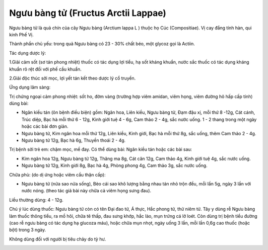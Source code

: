 .. _plants_nguu_bang_tu:

Ngưu bàng tử (Fructus Arctii Lappae)
####################################

Ngưu bàng tử là quả chín của cây Ngưu bàng (Arctium lappa L ) thuộc họ
Cúc (Compositiae). Vị cay đắng tính hàn, qui kinh Phế Vị.

Thành phần chủ yếu: trong quả Ngưu bàng có 23 - 30% chất béo, một glycoz
gọi là Actiin.

Tác dụng dược lý:

1.Giải cảm sốt (sơ tán phong nhiệt) thuốc có tác dụng lợi tiểu, hạ sốt
kháng khuẩn, nước sắc thuốc có tác dụng kháng khuẩn rõ rệt đối với phế
cầu khuẩn.

2.Giải độc thúc sởi mọc, lợi yết tán kết theo dược lý cổ truyền.

Ứng dụng lâm sàng:

Trị chứng ngoại cảm phong nhiệt: sốt ho, đờm vàng (trường hợp viêm
amidan, viêm họng, viêm đường hô hấp cấp tính) dùng bài:

-  Ngân kiều tán (ôn bệnh điều biện) gồm: Ngân hoa, Liên kiều, Ngưu
   bàng tử, Đạm đậu xị, mỗi thứ 8 -12g, Cát cánh, Trúc diệp, Bạc hà mỗi
   thứ 6 - 12g, Kinh giới tuệ 4 - 6g, Cam thảo 2 - 4g, sắc nước uống. 1
   - 2 thang trong một ngày hoặc các bài đơn giản.
-  Ngưu bàng tử, Kim ngân hoa mỗi thứ 12g, Liên kiều, Kinh giới, Bạc hà
   mỗi thứ 8g, sắc uống, thêm Cam thảo 2 - 4g.
-  Ngưu bàng tử 12g, Bạc hà 6g, Thuyền thoái 2 - 4g.

Trị bệnh sởi trẻ em: chậm mọc, mề đay. Có thể dùng bài: Ngân kiều tán
hoặc các bài sau:

-  Kim ngân hoa 12g, Ngưu bàng tử 12g, Thăng ma 8g, Cát căn 12g, Cam
   thảo 4g, Kinh giới tuệ 4g, sắc nước uống.
-  Ngưu bàng tử 12g, Kinh giới 8g, Bạc hà 4g, Phòng phong 4g, Cam thảo
   3g, sắc nước uống.

Chữa phù: (do dị ứng hoặc viêm cầu thận cấp):

-  Ngưu bàng tử (nửa sao nửa sống), Bèo cái sao khô lượng bằng nhau tán
   nhỏ trộn đều, mỗi lần 5g, ngày 3 lần với nước nóng. (theo tác giả bài
   này chữa cả viêm họng sưng đau).

Liều thường dùng: 4 - 12g.

Chú ý lúc dùng thuốc: Ngưu bàng tử còn có tên Đại đao tử, Á thực, Hắc
phong tử, thử niêm tử. Tây y dùng rễ Ngưu bàng làm thuốc thông tiểu, ra
mồ hôi, chữa tê thấp, đau sưng khớp, hắc lào, mụn trứng cá lở loét. Còn
dùng trị bệnh tiểu đường (cao rễ ngưu bàng có tác dụng hạ glucoza máu),
hoặc chữa mụn nhọt, ngày uống 3 lần, mỗi lần 0,6g cao thuốc (hoặc bột)
trong 3 ngày.

Không dùng đối với người bị tiêu chảy do tỳ hư.

..  image:: NGUUBANGTU.JPG
   :width: 50px
   :height: 50px
   :target: NGUUBANGTU_.htm
